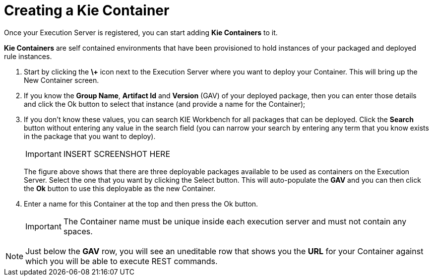
= Creating a Kie Container


Once your Execution Server is registered, you can start adding *Kie Containers* to it. 

*Kie Containers* are self contained environments that have been provisioned to hold instances of your packaged and deployed rule instances.



. Start by clicking the *\+* icon next to the Execution Server where you want to deploy your Container. This will bring up the New Container screen.
. If you know the **Group Name**, *Artifact Id* and *Version* (GAV) of your deployed package, then you can enter those details and click the Ok button to select that instance (and provide a name for the Container);
. If you don't know these values, you can search KIE Workbench for all packages that can be deployed. Click the *Search* button without entering any value in the search field (you can narrow your search by entering any term that you know exists in the package that you want to deploy).
+

[IMPORTANT]
====

INSERT SCREENSHOT HERE
====
+ 
The figure above shows that there are three deployable packages available to be used as containers on the Execution Server.
Select the one that you want by clicking the Select button.
This will auto-populate the *GAV* and you can then click the *Ok* button to use this deployable as the new Container.
. Enter a name for this Container at the top and then press the Ok button. 
+

[IMPORTANT]
====
The Container name must be unique inside each execution server and must not contain any spaces.
====



[NOTE]
====
Just below the *GAV* row, you will see an uneditable row that shows you the *URL* for your Container against which you will be able to execute REST commands.
====